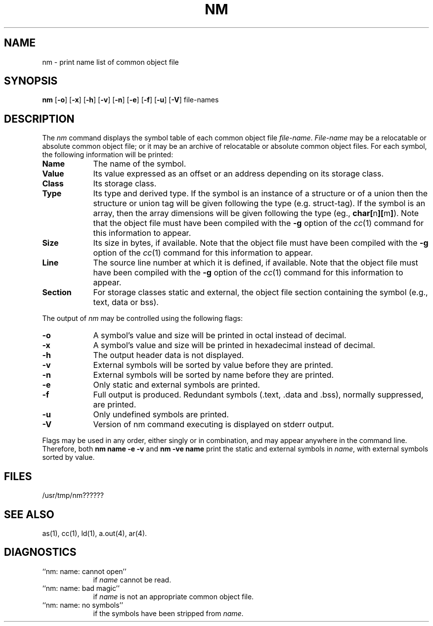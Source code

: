 .TH NM 1 "not on PDP-11"
.SH NAME
\*pnm \- print name list of common object file
.SH SYNOPSIS
.B \*pnm
.RB [ \-o ]
.RB [ \-x ]
.RB [ \-h ]
.RB [ \-v ]
.RB [ \-n ]
.RB [ \-e ]
.RB [ \-f ]
.RB [ \-u ]
.RB [ \-V ]
file-names
.SH DESCRIPTION
The
.I \*pnm
command
displays the symbol table of each
common object file
.IR file-name .
.I File-name
may be a relocatable or absolute common object file;
or it may be an archive of relocatable or absolute common object files.
For each symbol, the following information will be printed:
.PP
.TP 9
.B Name
The name of the symbol.
.TP 9
.B Value
Its value expressed as an offset or an address
depending on its storage class.
.TP 9
.B Class
Its storage class.
.nr C 1
.if '\*p'n3b' .nr C 0
.if '\*p'm32' .nr C 0
.if \nC \{\
.TP 9
.B Type
Its type and derived type.
If the symbol is an instance of a structure or of a union then the structure
or union tag will be given following the type (e.g. struct-tag).
If the symbol is an array, then the array dimensions will be given 
following the type (eg.,
.BR char[ n ][ m ] ).
Note that the object file must have been compiled with the \fB\-g\fR
option of the
.IR cc (1)
command for this information to appear.
.TP 9
.B Size
Its size in bytes, if available.
Note that the object file must have been compiled with the \fB\-g\fR
option of the
.IR cc (1)
command for this information to appear.
.TP 9
.B Line
The source line number at which it is defined, if available.
Note that the object file must have been compiled with the \fB\-g\fR
option of the
.IR cc (1)
command for this information to appear.
.TP 9
.B Section
For storage classes static and external,
the object file section containing the symbol (e.g., text, data or bss).
.DT
.br
.PP
The output of
.I \*pnm
may be controlled using the following flags:
.PP
.TP 9
.B \-o
A symbol's value and size will be printed in octal instead of decimal.
.PP
.TP 9
.B \-x
A symbol's value and size will be printed in hexadecimal instead of decimal.
.PP
.TP 9
.B \-h
The output header data is not displayed.
.PP
.TP 9
.B \-v
External symbols will be sorted by value before they are printed.
.PP
.TP 9
.B \-n
External symbols will be sorted by name before they are printed.
.PP
.TP 9
.B \-e
Only static and external symbols are printed.
.PP
.TP 9
.B \-f
Full output is produced.  Redundant symbols (.text, .data and .bss),
normally suppressed, are printed.
.TP 9
.B \-u
Only undefined symbols are printed.
.PP
.TP 9
.B \-V
Version of \*pnm command executing is displayed on stderr output.
.DT
.br
.PP
Flags may be used in any order, either singly or in combination,
and may appear anywhere in the command line.
Therefore, both 
.B "\*pnm name \-e \-v"
and
.B "\*pnm \-ve name"
print the static and external symbols in
.IR name ,
with external symbols sorted by value.
.SH "FILES"
/usr/tmp/nm??????
.SH "SEE ALSO"
\*pas(1),
\*pcc(1),
\*pld(1),
a.out(4),
ar(4).
.SH "DIAGNOSTICS"
.TP 9
``\*pnm:  name:  cannot open''
if
.I name
cannot be read.
.PP
.TP 9
``\*pnm:  name:  bad magic''
if
.I name
is not an appropriate common object file.
.PP
.TP 9
``\*pnm:  name:  no symbols''
if the symbols have been stripped from
.IR name .
'\" \%W\%
.\"	@(#)nm.1	5.2 of 5/18/82
